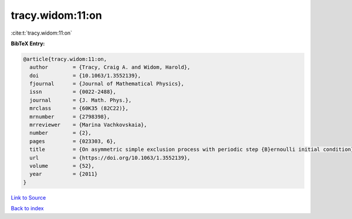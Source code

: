 tracy.widom:11:on
=================

:cite:t:`tracy.widom:11:on`

**BibTeX Entry:**

.. code-block:: bibtex

   @article{tracy.widom:11:on,
     author        = {Tracy, Craig A. and Widom, Harold},
     doi           = {10.1063/1.3552139},
     fjournal      = {Journal of Mathematical Physics},
     issn          = {0022-2488},
     journal       = {J. Math. Phys.},
     mrclass       = {60K35 (82C22)},
     mrnumber      = {2798398},
     mrreviewer    = {Marina Vachkovskaia},
     number        = {2},
     pages         = {023303, 6},
     title         = {On asymmetric simple exclusion process with periodic step {B}ernoulli initial condition},
     url           = {https://doi.org/10.1063/1.3552139},
     volume        = {52},
     year          = {2011}
   }

`Link to Source <https://doi.org/10.1063/1.3552139},>`_


`Back to index <../By-Cite-Keys.html>`_
